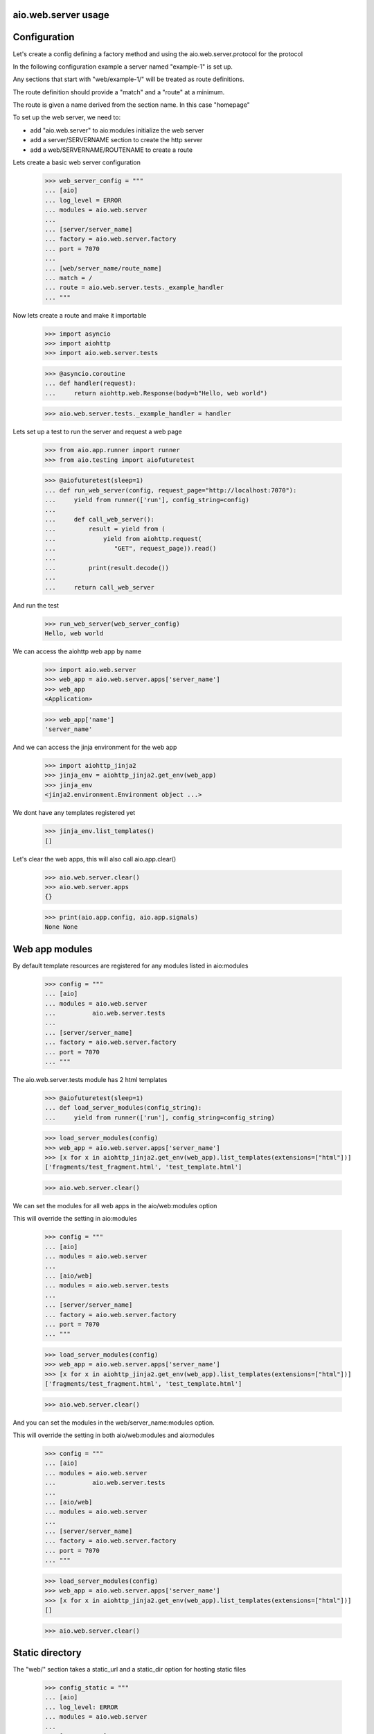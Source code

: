 aio.web.server usage
--------------------


Configuration
-------------

Let's create a config defining a factory method and using the aio.web.server.protocol for the protocol

In the following configuration example a server named "example-1" is set up.

Any sections that start with "web/example-1/" will be treated as route definitions.

The route definition should provide a "match" and a "route" at a minimum.

The route is given a name derived from the section name. In this case "homepage"

To set up the web server, we need to:

- add "aio.web.server" to aio:modules initialize the web server
- add a server/SERVERNAME section to create the http server
- add a web/SERVERNAME/ROUTENAME to create a route

Lets create a basic web server configuration
  
  >>> web_server_config = """
  ... [aio]
  ... log_level = ERROR
  ... modules = aio.web.server
  ... 
  ... [server/server_name]
  ... factory = aio.web.server.factory
  ... port = 7070
  ... 
  ... [web/server_name/route_name]
  ... match = /
  ... route = aio.web.server.tests._example_handler
  ... """  

Now lets create a route and make it importable
 
  >>> import asyncio
  >>> import aiohttp
  >>> import aio.web.server.tests

  >>> @asyncio.coroutine
  ... def handler(request):
  ...     return aiohttp.web.Response(body=b"Hello, web world")    

  >>> aio.web.server.tests._example_handler = handler

Lets set up a test to run the server and request a web page
  
  >>> from aio.app.runner import runner    
  >>> from aio.testing import aiofuturetest

  >>> @aiofuturetest(sleep=1)
  ... def run_web_server(config, request_page="http://localhost:7070"):
  ...     yield from runner(['run'], config_string=config)
  ... 
  ...     def call_web_server():
  ...         result = yield from (
  ...             yield from aiohttp.request(
  ...                "GET", request_page)).read()
  ... 
  ...         print(result.decode())
  ... 
  ...     return call_web_server

And run the test
  
  >>> run_web_server(web_server_config)  
  Hello, web world

We can access the aiohttp web app by name

  >>> import aio.web.server
  >>> web_app = aio.web.server.apps['server_name']
  >>> web_app
  <Application>

  >>> web_app['name']
  'server_name'

And we can access the jinja environment for the web app

  >>> import aiohttp_jinja2
  >>> jinja_env = aiohttp_jinja2.get_env(web_app)
  >>> jinja_env
  <jinja2.environment.Environment object ...>

We dont have any templates registered yet

  >>> jinja_env.list_templates()
  []
  
Let's clear the web apps, this will also call aio.app.clear()

  >>> aio.web.server.clear()
  >>> aio.web.server.apps
  {}

  >>> print(aio.app.config, aio.app.signals)
  None None

  
Web app modules
---------------

By default template resources are registered for any modules listed in aio:modules

  >>> config = """
  ... [aio]
  ... modules = aio.web.server
  ...          aio.web.server.tests
  ... 
  ... [server/server_name]
  ... factory = aio.web.server.factory
  ... port = 7070  
  ... """  

The aio.web.server.tests module has 2 html templates

  >>> @aiofuturetest(sleep=1)
  ... def load_server_modules(config_string):
  ...     yield from runner(['run'], config_string=config_string)  

  >>> load_server_modules(config)
  >>> web_app = aio.web.server.apps['server_name']
  >>> [x for x in aiohttp_jinja2.get_env(web_app).list_templates(extensions=["html"])]
  ['fragments/test_fragment.html', 'test_template.html']
  
  >>> aio.web.server.clear()
  
We can set the modules for all web apps in the aio/web:modules option

This will override the setting in aio:modules

  >>> config = """
  ... [aio]
  ... modules = aio.web.server
  ... 
  ... [aio/web]
  ... modules = aio.web.server.tests
  ... 
  ... [server/server_name]
  ... factory = aio.web.server.factory
  ... port = 7070  
  ... """  

  >>> load_server_modules(config)
  >>> web_app = aio.web.server.apps['server_name']
  >>> [x for x in aiohttp_jinja2.get_env(web_app).list_templates(extensions=["html"])]
  ['fragments/test_fragment.html', 'test_template.html']
  
  >>> aio.web.server.clear()

And you can set the modules in the web/server_name:modules option.

This will override the setting in both aio/web:modules and aio:modules
  
  >>> config = """
  ... [aio]
  ... modules = aio.web.server
  ...          aio.web.server.tests
  ... 
  ... [aio/web]
  ... modules = aio.web.server
  ... 
  ... [server/server_name]
  ... factory = aio.web.server.factory
  ... port = 7070  
  ... """  

  >>> load_server_modules(config)
  >>> web_app = aio.web.server.apps['server_name']
  >>> [x for x in aiohttp_jinja2.get_env(web_app).list_templates(extensions=["html"])]
  []
  
  >>> aio.web.server.clear()


Static directory
----------------

The "web/" section takes a static_url and a static_dir option for hosting static files

  >>> config_static = """
  ... [aio]
  ... log_level: ERROR
  ... modules = aio.web.server  
  ... 
  ... [server/test]
  ... factory: aio.web.server.factory
  ... port: 7070
  ... 
  ... [web/test]
  ... static_url: /static
  ... static_dir: %s
  ... """

  >>> import os
  >>> import tempfile

  >>> with tempfile.TemporaryDirectory() as tmp:
  ...     with open(os.path.join(tmp, "test.css"), 'w') as cssfile:
  ...         res = cssfile.write("body {}")
  ... 
  ...     run_web_server(
  ...         config_static % tmp,
  ...         request_page="http://localhost:7070/static/test.css")  
  body {}

And clear up...

  >>> aio.web.server.clear()
  

Routes, templates and fragments
-------------------------------

aio.web.server uses jinja2 templates under the hood

On setup aio searches the paths of modules listed in the aio:modules option for folders named "templates" and loads any templates it finds from there

  >>> config_template = """
  ... [aio]
  ... modules = aio.web.server
  ...        aio.web.server.tests
  ... log_level: ERROR
  ... 
  ... [server/example-2]
  ... factory: aio.web.server.factory
  ... port: 7070
  ... 
  ... [web/example-2/homepage]
  ... match = /
  ... route = aio.web.server.tests._example_route_handler
  ... """


Routes
~~~~~~
  
By decorating a function with @aio.web.server.route, the function is called with the request and the configuration for the route that is being handled

  >>> @aio.web.server.route("test_template.html")  
  ... def route_handler(request, config):
  ...     return {
  ...         'message': 'Hello, world'}

  >>> aio.web.server.tests._example_route_handler = route_handler
  
  >>> run_web_server(config_template)
  <html>
    <body>
      Hello, world
    </body>
  </html>

  >>> aio.web.server.clear()

Templates
~~~~~~~~~
  
A route handler can defer to other templates, for example according to the path.

The @aio.web.server.route decorator does not require a template, but in that case the decorated function must return an aiohttp.web.StreamResponse object

A route always takes 2 arguments - request and config, a template can take any arguments that it requires

While you can use an @aio.web.template as a route handler, doing so would bypass the normal logging and request handling operations

  >>> example_config = """
  ... [aio]
  ... log_level: ERROR
  ... modules = aio.web.server
  ...        aio.web.server.tests  
  ... 
  ... [server/example-3]
  ... factory: aio.web.server.factory
  ... port: 7070
  ... 
  ... [web/example-3/paths]
  ... match = /{path:.*}
  ... route = aio.web.server.tests._example_route_handler
  ... """

  >>> @aio.web.server.template("test_template.html")    
  ... def template_handler_1(request):  
  ...     return {'message': "Hello, world from template handler 1"}

  >>> @aio.web.server.template("test_template.html")  
  ... def template_handler_2(request):
  ...     return {'message': "Hello, world from template handler 2"}  

  >>> @aio.web.server.route
  ... def route_handler(request, config):
  ... 
  ...     if request.path == "/path1":
  ...         return (yield from template_handler_1(request))
  ... 
  ...     elif request.path == "/path2":
  ...         return (yield from template_handler_2(request))

  >>> aio.web.server.tests._example_route_handler = route_handler
  
  >>> run_web_server(
  ...     example_config,
  ...     request_page="http://localhost:7070/path1")  
  <html>
    <body>
      Hello, world from template handler 1
    </body>
  </html>

  >>> aio.web.server.clear()
  
  >>> run_web_server(
  ...     example_config,
  ...     request_page="http://localhost:7070/path2")  
  <html>
    <body>
      Hello, world from template handler 2
    </body>
  </html>

  >>> aio.web.server.clear()
  
Fragments
~~~~~~~~~

Both routes and templates are expected to return a full html page, or an html response object.

Fragments render a snippet of code, and are not expected to return a full page.

Fragments cannot return an html response object, but can raise an html error if required

  >>> example_config = """
  ... [aio]
  ... log_level: ERROR
  ... modules = aio.web.server
  ...        aio.web.server.tests  
  ... 
  ... [server/example-3]
  ... factory: aio.web.server.factory
  ... port: 7070
  ... 
  ... [web/example-3/paths]
  ... match = /
  ... route = aio.web.server.tests._example_route_handler
  ... """

  >>> @aio.web.server.fragment("fragments/test_fragment.html")    
  ... def fragment_handler(request, test_list):  
  ...     return {'test_list': test_list}

  >>> @aio.web.server.template("test_template.html")  
  ... def template_handler(request, test_list):
  ...     return {'message': (yield from fragment_handler(request, test_list))}  

  >>> @aio.web.server.route
  ... def route_handler(request, config):
  ... 
  ...     return (yield from template_handler(request, ["foo", "bar", "baz"]))

  >>> aio.web.server.tests._example_route_handler = route_handler
  
  >>> run_web_server(
  ...     example_config,
  ...     request_page="http://localhost:7070/")  
  <html>
    <body>
      <ul>
        <li>foo</li><li>bar</li><li>baz</li>
      </ul>
    </body>
  </html>
